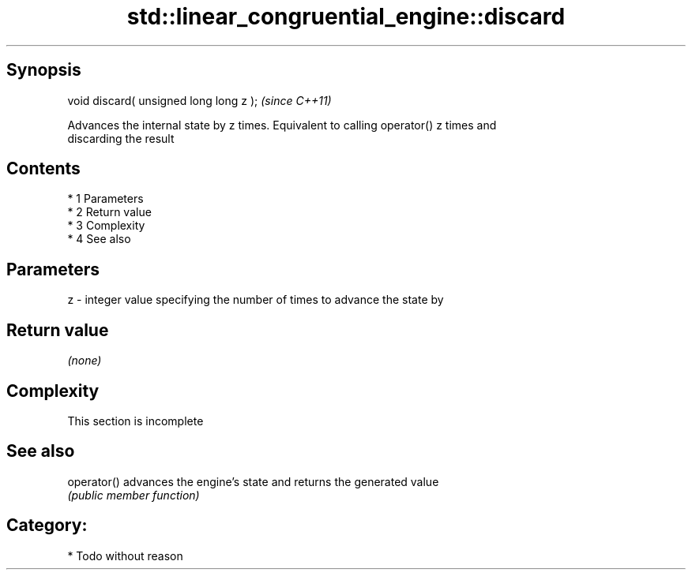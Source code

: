 .TH std::linear_congruential_engine::discard 3 "Apr 19 2014" "1.0.0" "C++ Standard Libary"
.SH Synopsis
   void discard( unsigned long long z );  \fI(since C++11)\fP

   Advances the internal state by z times. Equivalent to calling operator() z times and
   discarding the result

.SH Contents

     * 1 Parameters
     * 2 Return value
     * 3 Complexity
     * 4 See also

.SH Parameters

   z - integer value specifying the number of times to advance the state by

.SH Return value

   \fI(none)\fP

.SH Complexity

    This section is incomplete

.SH See also

   operator() advances the engine's state and returns the generated value
              \fI(public member function)\fP

.SH Category:

     * Todo without reason
